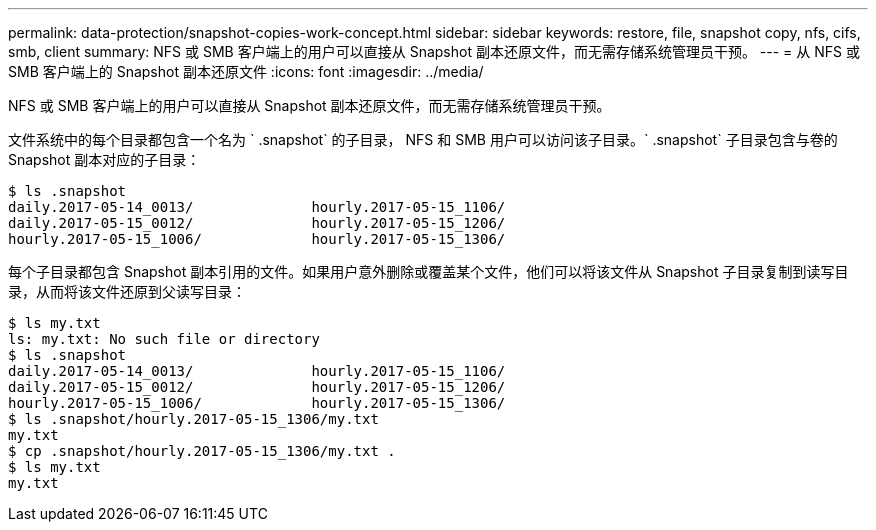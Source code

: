 ---
permalink: data-protection/snapshot-copies-work-concept.html 
sidebar: sidebar 
keywords: restore, file, snapshot copy, nfs, cifs, smb, client 
summary: NFS 或 SMB 客户端上的用户可以直接从 Snapshot 副本还原文件，而无需存储系统管理员干预。 
---
= 从 NFS 或 SMB 客户端上的 Snapshot 副本还原文件
:icons: font
:imagesdir: ../media/


[role="lead"]
NFS 或 SMB 客户端上的用户可以直接从 Snapshot 副本还原文件，而无需存储系统管理员干预。

文件系统中的每个目录都包含一个名为 ` .snapshot` 的子目录， NFS 和 SMB 用户可以访问该子目录。` .snapshot` 子目录包含与卷的 Snapshot 副本对应的子目录：

....
$ ls .snapshot
daily.2017-05-14_0013/              hourly.2017-05-15_1106/
daily.2017-05-15_0012/              hourly.2017-05-15_1206/
hourly.2017-05-15_1006/             hourly.2017-05-15_1306/
....
每个子目录都包含 Snapshot 副本引用的文件。如果用户意外删除或覆盖某个文件，他们可以将该文件从 Snapshot 子目录复制到读写目录，从而将该文件还原到父读写目录：

....
$ ls my.txt
ls: my.txt: No such file or directory
$ ls .snapshot
daily.2017-05-14_0013/              hourly.2017-05-15_1106/
daily.2017-05-15_0012/              hourly.2017-05-15_1206/
hourly.2017-05-15_1006/             hourly.2017-05-15_1306/
$ ls .snapshot/hourly.2017-05-15_1306/my.txt
my.txt
$ cp .snapshot/hourly.2017-05-15_1306/my.txt .
$ ls my.txt
my.txt
....
